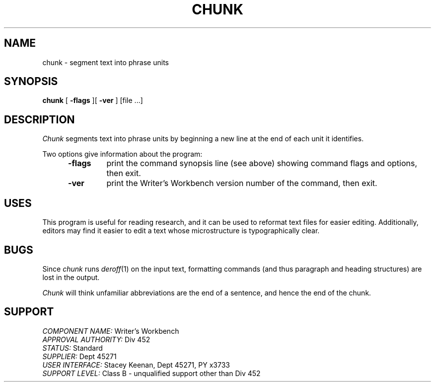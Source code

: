 .id NOTICE-NOT TO BE DISCLOSED OUTSIDE BELL SYS EXCEPT UNDER WRITTEN AGRMT
.id Writer's Workbench version 2.1, January 1981
.TH CHUNK 1
.SH NAME
chunk \- segment text into phrase units
.SH SYNOPSIS
.B chunk
[
.B \-flags
][
.B \-ver
]
[file ...]
.SH DESCRIPTION
.I Chunk
segments text into phrase units
by beginning a new line at the end of each unit it identifies.
.PP
Two options give information about the program:
.RS 5
.TP 7
.B \-flags
print the command synopsis line (see above)
showing command flags and options,
then exit.
.TP
.B \-ver
print the Writer's Workbench version number of the command, then exit.
.RE
.SH USES
This program is useful for reading research,
and it can be used to reformat text files for easier editing.
Additionally, editors may find it easier to edit a text whose microstructure
is typographically clear.
.SH BUGS
Since 
.I chunk
runs
.IR deroff (1)
on the input text,
formatting commands (and thus paragraph and heading structures) are lost
in the output.
.PP
.I Chunk
will think unfamiliar abbreviations are the end of a sentence,
and hence the end of the chunk.
.SH SUPPORT
.IR "COMPONENT NAME:  " "Writer's Workbench"
.br
.IR "APPROVAL AUTHORITY:  " "Div 452"
.br
.IR "STATUS:  " Standard
.br
.IR "SUPPLIER:  " "Dept 45271"
.br
.IR "USER INTERFACE:  " "Stacey Keenan, Dept 45271, PY x3733"
.br
.IR "SUPPORT LEVEL: " "Class B - unqualified support other than Div 452"
